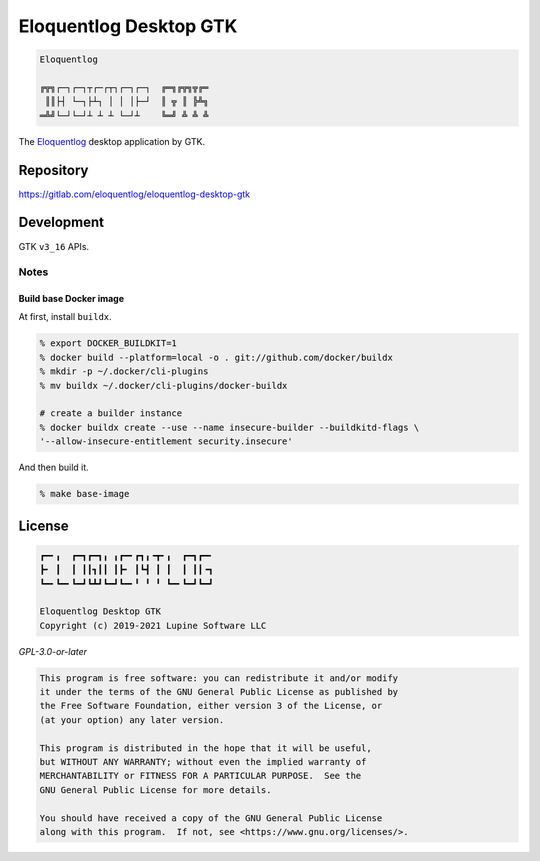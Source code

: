 Eloquentlog Desktop GTK
=======================

.. code:: text

   Eloquentlog

   ╔╦╗┌─┐┌─┐┬┌─┌┬┐┌─┐┌─┐  ╔═╗╔╦╗╦╔═
    ║║├┤ └─┐├┴┐ │ │ │├─┘  ║ ╦ ║ ╠╩╗
   ═╩╝└─┘└─┘┴ ┴ ┴ └─┘┴    ╚═╝ ╩ ╩ ╩

The Eloquentlog_ desktop application by GTK.


Repository
----------

https://gitlab.com/eloquentlog/eloquentlog-desktop-gtk


Development
-----------

GTK ``v3_16`` APIs.

Notes
~~~~~

Build base Docker image
^^^^^^^^^^^^^^^^^^^^^^^

At first, install ``buildx``.

.. code:: zsh

   % export DOCKER_BUILDKIT=1
   % docker build --platform=local -o . git://github.com/docker/buildx
   % mkdir -p ~/.docker/cli-plugins
   % mv buildx ~/.docker/cli-plugins/docker-buildx

   # create a builder instance
   % docker buildx create --use --name insecure-builder --buildkitd-flags \
   '--allow-insecure-entitlement security.insecure'

And then build it.

.. code:: zsh

   % make base-image


License
-------

.. code:: text

   ┏━╸╻  ┏━┓┏━┓╻ ╻┏━╸┏┓╻╺┳╸╻  ┏━┓┏━╸
   ┣╸ ┃  ┃ ┃┃┓┃┃ ┃┣╸ ┃┗┫ ┃ ┃  ┃ ┃┃╺┓
   ┗━╸┗━╸┗━┛┗┻┛┗━┛┗━╸╹ ╹ ╹ ┗━╸┗━┛┗━┛

   Eloquentlog Desktop GTK
   Copyright (c) 2019-2021 Lupine Software LLC


`GPL-3.0-or-later`


.. code:: text

   This program is free software: you can redistribute it and/or modify
   it under the terms of the GNU General Public License as published by
   the Free Software Foundation, either version 3 of the License, or
   (at your option) any later version.

   This program is distributed in the hope that it will be useful,
   but WITHOUT ANY WARRANTY; without even the implied warranty of
   MERCHANTABILITY or FITNESS FOR A PARTICULAR PURPOSE.  See the
   GNU General Public License for more details.

   You should have received a copy of the GNU General Public License
   along with this program.  If not, see <https://www.gnu.org/licenses/>.

.. _Eloquentlog: https://eloquentlog.com/

